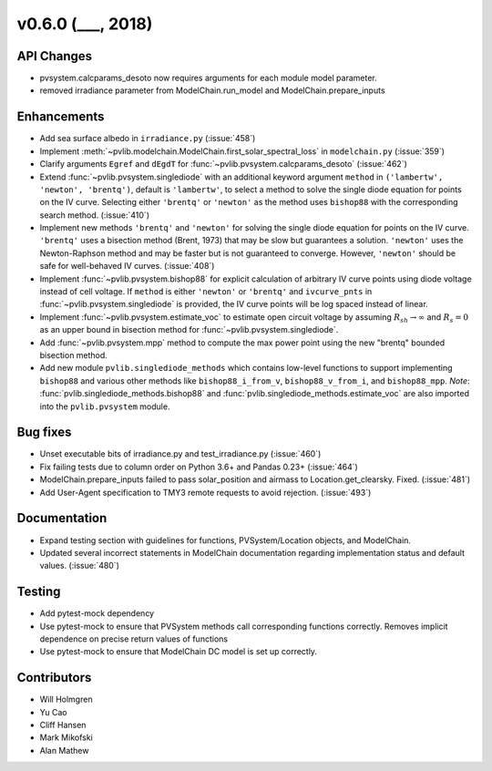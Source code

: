 .. _whatsnew_0600:

v0.6.0 (___, 2018)
---------------------

API Changes
~~~~~~~~~~~
* pvsystem.calcparams_desoto now requires arguments for each module model parameter.
* removed irradiance parameter from ModelChain.run_model and ModelChain.prepare_inputs


Enhancements
~~~~~~~~~~~~
* Add sea surface albedo in ``irradiance.py`` (:issue:`458`)
* Implement :meth:`~pvlib.modelchain.ModelChain.first_solar_spectral_loss`
  in ``modelchain.py`` (:issue:`359`)
* Clarify arguments ``Egref`` and ``dEgdT`` for
  :func:`~pvlib.pvsystem.calcparams_desoto` (:issue:`462`)
* Extend :func:`~pvlib.pvsystem.singlediode` with an additional keyword argument
  ``method`` in ``('lambertw', 'newton', 'brentq')``, default is ``'lambertw'``,
  to select a method to solve the single diode equation for points on the IV
  curve. Selecting either ``'brentq'`` or ``'newton'`` as the method uses
  ``bishop88`` with the corresponding search method. (:issue:`410`)
* Implement new methods ``'brentq'`` and ``'newton'`` for solving the single
  diode equation for points on the IV curve. ``'brentq'`` uses a bisection
  method (Brent, 1973) that may be slow but guarantees a solution. ``'newton'``
  uses the Newton-Raphson method and may be faster but is not guaranteed to
  converge. However, ``'newton'`` should be safe for well-behaved IV curves.
  (:issue:`408`)
* Implement :func:`~pvlib.pvsystem.bishop88` for explicit calculation of
  arbitrary IV curve points using diode voltage instead of cell voltage. If
  ``method`` is either ``'newton'`` or ``'brentq'`` and ``ivcurve_pnts`` in
  :func:`~pvlib.pvsystem.singlediode` is provided, the IV curve points will be
  log spaced instead of linear.
* Implement :func:`~pvlib.pvsystem.estimate_voc` to estimate open circuit
  voltage by assuming :math:`R_{sh} \to \infty` and :math:`R_s=0` as an upper
  bound in bisection method for :func:`~pvlib.pvsystem.singlediode`.
* Add :func:`~pvlib.pvsystem.mpp` method to compute the max power point using
  the new "brentq" bounded bisection method.
* Add new module ``pvlib.singlediode_methods`` which contains low-level
  functions to support implementing ``bishop88`` and various other methods like
  ``bishop88_i_from_v``, ``bishop88_v_from_i``, and ``bishop88_mpp``. *Note*:
  :func:`pvlib.singlediode_methods.bishop88` and
  :func:`pvlib.singlediode_methods.estimate_voc` are also imported into the
  ``pvlib.pvsystem`` module.


Bug fixes
~~~~~~~~~
* Unset executable bits of irradiance.py and test_irradiance.py (:issue:`460`)
* Fix failing tests due to column order on Python 3.6+ and Pandas 0.23+
  (:issue:`464`)
* ModelChain.prepare_inputs failed to pass solar_position and airmass to
  Location.get_clearsky. Fixed. (:issue:`481`)
* Add User-Agent specification to TMY3 remote requests to avoid rejection.
  (:issue:`493`)


Documentation
~~~~~~~~~~~~~
* Expand testing section with guidelines for functions, PVSystem/Location
  objects, and ModelChain.
* Updated several incorrect statements in ModelChain documentation regarding
  implementation status and default values. (:issue:`480`)


Testing
~~~~~~~
* Add pytest-mock dependency
* Use pytest-mock to ensure that PVSystem methods call corresponding functions
  correctly. Removes implicit dependence on precise return values of functions
* Use pytest-mock to ensure that ModelChain DC model is set up correctly.


Contributors
~~~~~~~~~~~~
* Will Holmgren
* Yu Cao
* Cliff Hansen
* Mark Mikofski
* Alan Mathew

